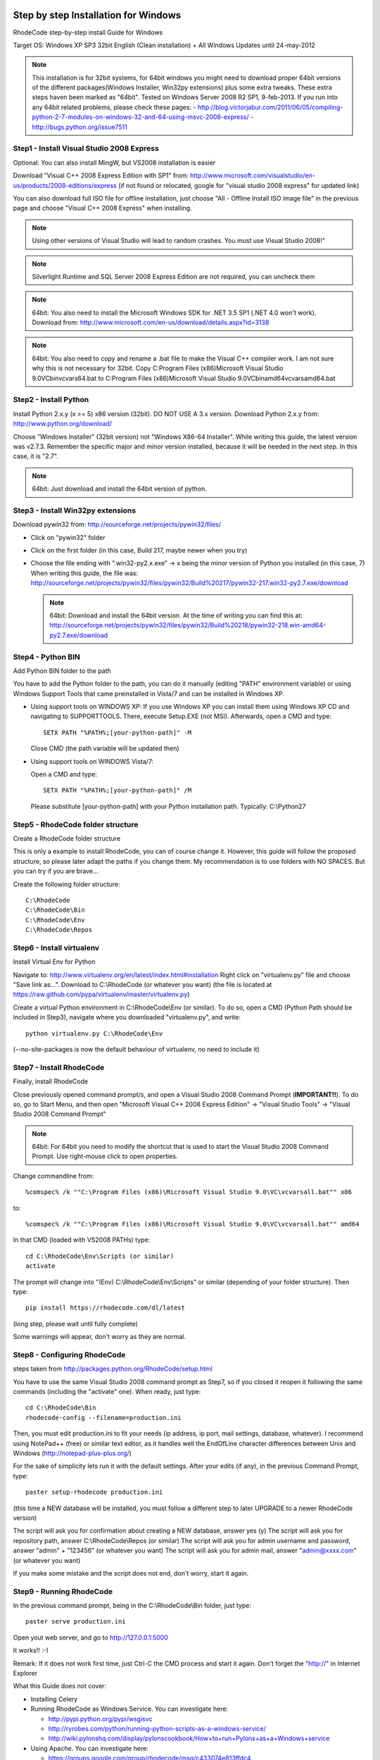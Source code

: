 .. _installation_win:


Step by step Installation for Windows
=====================================


RhodeCode step-by-step install Guide for Windows

Target OS: Windows XP SP3 32bit English (Clean installation)
+ All Windows Updates until 24-may-2012

.. note::

   This installation is for 32bit systems, for 64bit windows you might need
   to download proper 64bit versions of the different packages(Windows Installer, Win32py extensions)
   plus some extra tweaks.
   These extra steps haven been marked as "64bit".
   Tested on Windows Server 2008 R2 SP1, 9-feb-2013.
   If you run into any 64bit related problems, please check these pages:
   - http://blog.victorjabur.com/2011/06/05/compiling-python-2-7-modules-on-windows-32-and-64-using-msvc-2008-express/
   - http://bugs.python.org/issue7511

Step1 - Install Visual Studio 2008 Express
------------------------------------------


Optional: You can also install MingW, but VS2008 installation is easier

Download "Visual C++ 2008 Express Edition with SP1" from:
http://www.microsoft.com/visualstudio/en-us/products/2008-editions/express
(if not found or relocated, google for "visual studio 2008 express" for
updated link)

You can also download full ISO file for offline installation, just
choose "All - Offline Install ISO image file" in the previous page and
choose "Visual C++ 2008 Express" when installing.

.. note::

   Using other versions of Visual Studio will lead to random crashes.
   You must use Visual Studio 2008!"

.. note::

   Silverlight Runtime and SQL Server 2008 Express Edition are not
   required, you can uncheck them

.. note::

   64bit: You also need to install the Microsoft Windows SDK for .NET 3.5 SP1 (.NET 4.0 won't work).
   Download from: http://www.microsoft.com/en-us/download/details.aspx?id=3138

.. note::

   64bit: You also need to copy and rename a .bat file to make the Visual C++ compiler work.
   I am not sure why this is not necessary for 32bit.
   Copy C:\Program Files (x86)\Microsoft Visual Studio 9.0\VC\bin\vcvars64.bat to C:\Program Files (x86)\Microsoft Visual Studio 9.0\VC\bin\amd64\vcvarsamd64.bat


Step2 - Install Python
----------------------

Install Python 2.x.y (x >= 5) x86 version (32bit). DO NOT USE A 3.x version.
Download Python 2.x.y from:
http://www.python.org/download/

Choose "Windows Installer" (32bit version) not "Windows X86-64
Installer". While writing this guide, the latest version was v2.7.3.
Remember the specific major and minor version installed, because it will
be needed in the next step. In this case, it is "2.7".

.. note::

   64bit: Just download and install the 64bit version of python.

Step3 - Install Win32py extensions
----------------------------------

Download pywin32 from:
http://sourceforge.net/projects/pywin32/files/

- Click on "pywin32" folder
- Click on the first folder (in this case, Build 217, maybe newer when you try)
- Choose the file ending with ".win32-py2.x.exe" -> x being the minor
  version of Python you installed (in this case, 7)
  When writing this guide, the file was:
  http://sourceforge.net/projects/pywin32/files/pywin32/Build%20217/pywin32-217.win32-py2.7.exe/download

  .. note::

     64bit: Download and install the 64bit version.
     At the time of writing you can find this at:
     http://sourceforge.net/projects/pywin32/files/pywin32/Build%20218/pywin32-218.win-amd64-py2.7.exe/download

Step4 - Python BIN
------------------

Add Python BIN folder to the path

You have to add the Python folder to the path, you can do it manually
(editing "PATH" environment variable) or using Windows Support Tools
that came preinstalled in Vista/7 and can be installed in Windows XP.

- Using support tools on WINDOWS XP:
  If you use Windows XP you can install them using Windows XP CD and
  navigating to \SUPPORT\TOOLS. There, execute Setup.EXE (not MSI).
  Afterwards, open a CMD and type::

    SETX PATH "%PATH%;[your-python-path]" -M

  Close CMD (the path variable will be updated then)

- Using support tools on WINDOWS Vista/7:

  Open a CMD and type::

    SETX PATH "%PATH%;[your-python-path]" /M

  Please substitute [your-python-path] with your Python installation path.
  Typically: C:\\Python27


Step5 - RhodeCode folder structure
----------------------------------

Create a RhodeCode folder structure

This is only a example to install RhodeCode, you can of course change
it. However, this guide will follow the proposed structure, so please
later adapt the paths if you change them. My recommendation is to use
folders with NO SPACES. But you can try if you are brave...

Create the following folder structure::

  C:\RhodeCode
  C:\RhodeCode\Bin
  C:\RhodeCode\Env
  C:\RhodeCode\Repos


Step6 - Install virtualenv
---------------------------

Install Virtual Env for Python

Navigate to: http://www.virtualenv.org/en/latest/index.html#installation
Right click on "virtualenv.py" file and choose "Save link as...".
Download to C:\\RhodeCode (or whatever you want)
(the file is located at
https://raw.github.com/pypa/virtualenv/master/virtualenv.py)

Create a virtual Python environment in C:\\RhodeCode\\Env (or similar). To
do so, open a CMD (Python Path should be included in Step3), navigate
where you downloaded "virtualenv.py", and write::

 python virtualenv.py C:\RhodeCode\Env

(--no-site-packages is now the default behaviour of virtualenv, no need
to include it)


Step7 - Install RhodeCode
-------------------------

Finally, install RhodeCode

Close previously opened command prompt/s, and open a Visual Studio 2008
Command Prompt (**IMPORTANT!!**). To do so, go to Start Menu, and then open
"Microsoft Visual C++ 2008 Express Edition" -> "Visual Studio Tools" ->
"Visual Studio 2008 Command Prompt"

.. note::

   64bit: For 64bit you need to modify the shortcut that is used to start the
   Visual Studio 2008 Command Prompt. Use right-mouse click to open properties.

Change commandline from::

%comspec% /k ""C:\Program Files (x86)\Microsoft Visual Studio 9.0\VC\vcvarsall.bat"" x86

to::

%comspec% /k ""C:\Program Files (x86)\Microsoft Visual Studio 9.0\VC\vcvarsall.bat"" amd64


In that CMD (loaded with VS2008 PATHs) type::

  cd C:\RhodeCode\Env\Scripts (or similar)
  activate

The prompt will change into "(Env) C:\\RhodeCode\\Env\\Scripts" or similar
(depending of your folder structure). Then type::

 pip install https://rhodecode.com/dl/latest

(long step, please wait until fully complete)

Some warnings will appear, don't worry as they are normal.


Step8 - Configuring RhodeCode
-----------------------------


steps taken from http://packages.python.org/RhodeCode/setup.html

You have to use the same Visual Studio 2008 command prompt as Step7, so
if you closed it reopen it following the same commands (including the
"activate" one). When ready, just type::

  cd C:\RhodeCode\Bin
  rhodecode-config --filename=production.ini

Then, you must edit production.ini to fit your needs (ip address, ip
port, mail settings, database, whatever). I recommend using NotePad++
(free) or similar text editor, as it handles well the EndOfLine
character differences between Unix and Windows
(http://notepad-plus-plus.org/)

For the sake of simplicity lets run it with the default settings. After
your edits (if any), in the previous Command Prompt, type::

 paster setup-rhodecode production.ini

(this time a NEW database will be installed, you must follow a different
step to later UPGRADE to a newer RhodeCode version)

The script will ask you for confirmation about creating a NEW database,
answer yes (y)
The script will ask you for repository path, answer C:\\RhodeCode\\Repos
(or similar)
The script will ask you for admin username and password, answer "admin"
+ "123456" (or whatever you want)
The script will ask you for admin mail, answer "admin@xxxx.com" (or
whatever you want)

If you make some mistake and the script does not end, don't worry, start
it again.


Step9 - Running RhodeCode
-------------------------


In the previous command prompt, being in the C:\\RhodeCode\\Bin folder,
just type::

 paster serve production.ini

Open yout web server, and go to http://127.0.0.1:5000

It works!! :-)

Remark:
If it does not work first time, just Ctrl-C the CMD process and start it
again. Don't forget the "http://" in Internet Explorer



What this Guide does not cover:

- Installing Celery
- Running RhodeCode as Windows Service. You can investigate here:

  - http://pypi.python.org/pypi/wsgisvc
  - http://ryrobes.com/python/running-python-scripts-as-a-windows-service/
  - http://wiki.pylonshq.com/display/pylonscookbook/How+to+run+Pylons+as+a+Windows+service

- Using Apache. You can investigate here:

  - https://groups.google.com/group/rhodecode/msg/c433074e813ffdc4


Upgrading
=========

Stop running RhodeCode
Open a CommandPrompt like in Step7 (VS2008 path + activate) and type::

 pip install --upgrade https://rhodecode.com/dl/latest
 cd \RhodeCode\Bin

{ backup your production.ini file now} ::

 rhodecode-config --upgrade --filename=production.ini

(check changes and update your production.ini accordingly) ::

 paster upgrade-db production.ini (update database)

Full steps in http://packages.python.org/RhodeCode/upgrade.html
